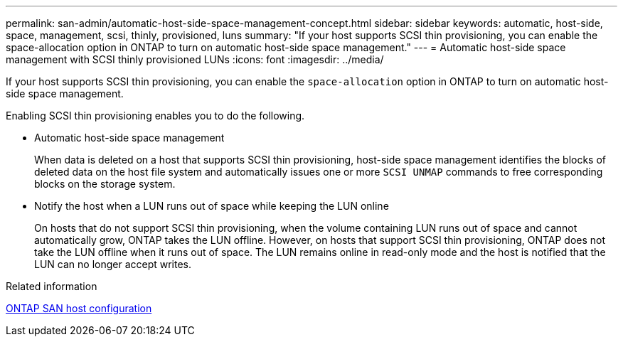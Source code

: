 ---
permalink: san-admin/automatic-host-side-space-management-concept.html
sidebar: sidebar
keywords: automatic, host-side, space, management, scsi, thinly, provisioned, luns
summary: "If your host supports SCSI thin provisioning, you can enable the space-allocation option in ONTAP to turn on automatic host-side space management."
---
= Automatic host-side space management with SCSI thinly provisioned LUNs
:icons: font
:imagesdir: ../media/

[.lead]
If your host supports SCSI thin provisioning, you can enable the `space-allocation` option in ONTAP to turn on automatic host-side space management.

Enabling SCSI thin provisioning enables you to do the following.

* Automatic host-side space management
+
When data is deleted on a host that supports SCSI thin provisioning, host-side space management identifies the blocks of deleted data on the host file system and automatically issues one or more `SCSI UNMAP` commands to free corresponding blocks on the storage system.

* Notify the host when a LUN runs out of space while keeping the LUN online
+
On hosts that do not support SCSI thin provisioning, when the volume containing LUN runs out of space and cannot automatically grow, ONTAP takes the LUN offline. However, on hosts that support SCSI thin provisioning, ONTAP does not take the LUN offline when it runs out of space. The LUN remains online in read-only mode and the host is notified that the LUN can no longer accept writes.

.Related information

https://docs.netapp.com/us-en/ontap-sanhost/index.html[ONTAP SAN host configuration]
